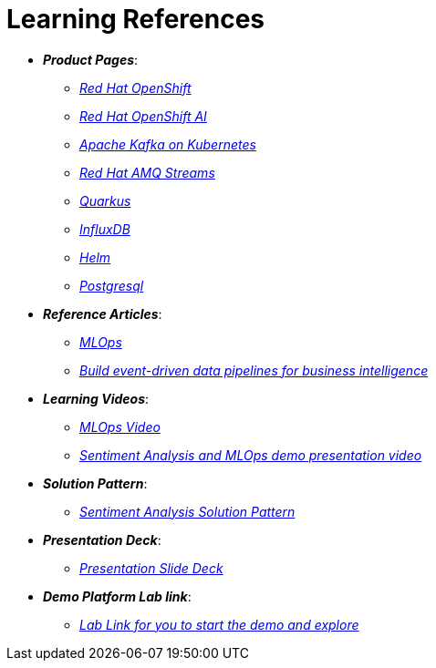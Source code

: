 
= Learning References
:navtitle: _Learning References_

* *_Product Pages_*:
** https://developers.redhat.com/learn?ref=webconsole[_Red Hat OpenShift_,window=_blank]
** https://www.redhat.com/en/technologies/cloud-computing/openshift/openshift-ai[_Red Hat OpenShift AI_,window=_blank]
** https://developers.redhat.com/topics/kafka-kubernetes[_Apache Kafka on Kubernetes_,window=_blank]
** https://www.redhat.com/en/resources/amq-streams-datasheet[_Red Hat AMQ Streams_,window=_blank]
** https://access.redhat.com/products/quarkus[_Quarkus_,window=_blank]
** https://www.influxdata.com/[_InfluxDB_,window=_blank]
** https://helm.sh/[_Helm_,window=_blank]
** https://www.postgresql.org/[_Postgresql_,window=_blank]

* *_Reference Articles_*:
** https://medium.com/@ritz.shah/gitops-ci-cd-mlops-how-it-all-comes-together-for-an-ai-ml-developer-a9d15e43dccf[_MLOps_,window=_blank]
** https://developers.redhat.com/articles/2023/10/11/build-event-driven-data-pipelines-business-intelligence[_Build event-driven data pipelines for business intelligence_,window=_blank]

* *_Learning Videos_*:
** https://youtube.com/watch?v=6msow8ZMn9Y[_MLOps Video_,window=_blank]
** https://drive.google.com/file/d/12feDPcRXnWcYyW9t9dZkjm6-OG6WG2y1/view?usp=drive_link[_Sentiment Analysis and MLOps demo presentation video_,window=_blank]

* *_Solution Pattern_*:
** https://redhat-solution-patterns.github.io/solution-pattern-enhancing-applications/solution-pattern-enhancing-applications/main/index.html[_Sentiment Analysis Solution Pattern_,window=_blank]

* *_Presentation Deck_*:
** https://docs.google.com/presentation/d/1OnB-HUVj8JN2yB8CjDfgvKAFZAQrK4wvlrVtITdOQlc/edit?usp=sharing[_Presentation Slide Deck_,window=_blank]

* *_Demo Platform Lab link_*:
** https://demo.redhat.com/catalog?search=MLOps&item=babylon-catalog-prod%2Fsandboxes-gpte.ocp4-mlops-sentiment-demo.prod[_Lab Link for you to start the demo and explore_,window=_blank]
